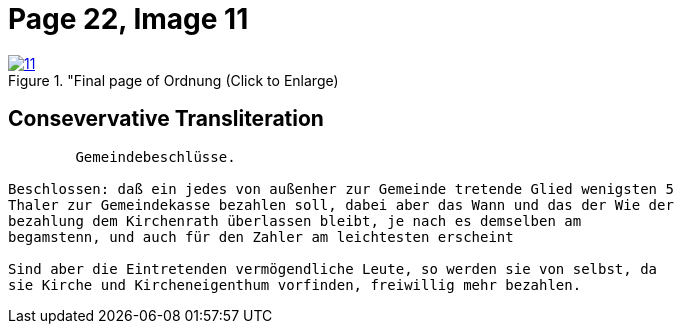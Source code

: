 = Page 22, Image 11
:page-role: doc-width
 
image::11.jpg[align="left",title="Final page of Ordnung (Click to Enlarge),link=self]

== Consevervative Transliteration

[role="literal-narrower"]
....
        Gemeindebeschlüsse.

Beschlossen: daß ein jedes von außenher zur Gemeinde tretende Glied wenigsten 5
Thaler zur Gemeindekasse bezahlen soll, dabei aber das Wann und das der Wie der
bezahlung dem Kirchenrath überlassen bleibt, je nach es demselben am
begamstenn, und auch für den Zahler am leichtesten erscheint

Sind aber die Eintretenden vermögendliche Leute, so werden sie von selbst, da
sie Kirche und Kircheneigenthum vorfinden, freiwillig mehr bezahlen.
....


